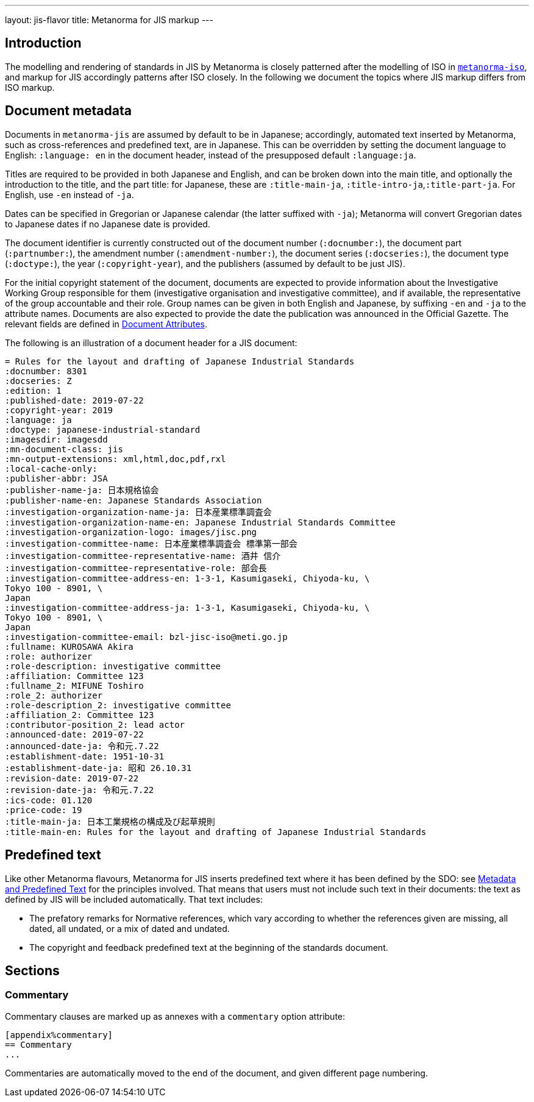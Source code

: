 ---
layout: jis-flavor
title: Metanorma for JIS markup
---

== Introduction

The modelling and rendering of standards in JIS by Metanorma is closely patterned after
the modelling of ISO in link:/author/iso/[`metanorma-iso`], and markup for JIS accordingly
patterns after ISO closely. In the following we document the topics where JIS markup
differs from ISO markup.

== Document metadata

Documents in `metanorma-jis` are assumed by default to be in Japanese; accordingly,
automated text inserted by Metanorma, such as cross-references and predefined text,
are in Japanese. This can be overridden by setting the document language to English:
`:language: en` in the document header, instead of the presupposed default
`:language:ja`.

Titles are required to be provided in both Japanese and English, and can be broken down
into the main title, and optionally the introduction to the title, and the part title:
for Japanese, these are `:title-main-ja`, `:title-intro-ja`,`:title-part-ja`. For English,
use `-en` instead of `-ja`.

Dates can be specified in Gregorian or Japanese calendar (the latter suffixed with `-ja`);
Metanorma will convert Gregorian dates to Japanese dates if no Japanese date is provided.

The document identifier is currently constructed out of the document number (`:docnumber:`),
the document part (`:partnumber:`), the amendment number (`:amendment-number:`),
the document series (`:docseries:`), the document type (`:doctype:`), the year (`:copyright-year`),
and the publishers (assumed by default to be just JIS).

For the initial copyright statement of the document, documents are expected 
to provide information about the Investigative Working Group responsible for them 
(investigative organisation and investigative committee), and if available, the representative
of the group accountable and their role. Group names can be given in both English and Japanese,
by suffixing `-en` and `-ja` to the attribute names. Documents are also expected to provide the date
the publication was announced in the Official Gazette. The relevant fields are
defined in link:/author/jis/ref/document-attributes/[Document Attributes]. 

The following is an illustration of a document header for a JIS document:

[source,adoc]
----
= Rules for the layout and drafting of Japanese Industrial Standards
:docnumber: 8301
:docseries: Z
:edition: 1
:published-date: 2019-07-22
:copyright-year: 2019
:language: ja
:doctype: japanese-industrial-standard
:imagesdir: imagesdd
:mn-document-class: jis
:mn-output-extensions: xml,html,doc,pdf,rxl
:local-cache-only:
:publisher-abbr: JSA
:publisher-name-ja: 日本規格協会
:publisher-name-en: Japanese Standards Association
:investigation-organization-name-ja: 日本産業標準調査会
:investigation-organization-name-en: Japanese Industrial Standards Committee
:investigation-organization-logo: images/jisc.png
:investigation-committee-name: 日本産業標準調査会 標準第一部会
:investigation-committee-representative-name: 酒井 信介
:investigation-committee-representative-role: 部会長
:investigation-committee-address-en: 1-3-1, Kasumigaseki, Chiyoda-ku, \
Tokyo 100 - 8901, \
Japan
:investigation-committee-address-ja: 1-3-1, Kasumigaseki, Chiyoda-ku, \
Tokyo 100 - 8901, \
Japan
:investigation-committee-email: bzl-jisc-iso@meti.go.jp
:fullname: KUROSAWA Akira
:role: authorizer
:role-description: investigative committee
:affiliation: Committee 123
:fullname_2: MIFUNE Toshiro
:role_2: authorizer
:role-description_2: investigative committee
:affiliation_2: Committee 123
:contributor-position_2: lead actor
:announced-date: 2019-07-22
:announced-date-ja: 令和元.7.22
:establishment-date: 1951-10-31
:establishment-date-ja: 昭和 26.10.31 
:revision-date: 2019-07-22
:revision-date-ja: 令和元.7.22
:ics-code: 01.120
:price-code: 19
:title-main-ja: 日本工業規格の構成及び起草規則
:title-main-en: Rules for the layout and drafting of Japanese Industrial Standards
----


== Predefined text

Like other Metanorma flavours, Metanorma for JIS inserts predefined text where it has
been defined by the SDO: see link:/develop/topics/metadata-and-boilerplate/[Metadata and Predefined Text]
for the principles involved. That means that users must not include such text in their
documents: the text as defined by JIS will be included automatically. That text includes:

* The prefatory remarks for Normative references, which vary according to whether the references
given are missing, all dated, all undated, or a mix of dated and undated.
* The copyright and feedback predefined text at the beginning of the standards document.

== Sections

=== Commentary

Commentary clauses are marked up as annexes with a `commentary` option attribute:

[source,asciidoc]
----
[appendix%commentary]
== Commentary
...
----

Commentaries are automatically moved to the end of the document, and given different page numbering.
